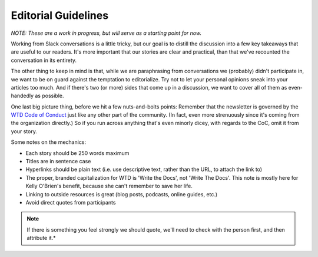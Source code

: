 ********************
Editorial Guidelines
********************

*NOTE: These are a work in progress, but will serve as a starting point for now.*

Working from Slack conversations is a little tricky, but our goal is to distill the discussion into a few key takeaways that are useful to our readers. It's more important that our stories are clear and practical, than that we've recounted the conversation in its entirety.

The other thing to keep in mind is that, while we are paraphrasing from conversations we (probably) didn't participate in, we want to be on guard against the temptation to editorialize. Try not to let your personal opinions sneak into your articles too much. And if there's two (or more) sides that come up in a discussion, we want to cover all of them as even-handedly as possible.

One last big picture thing, before we hit a few nuts-and-bolts points: Remember that the newsletter is governed by the `WTD Code of Conduct <http://www.writethedocs.org/code-of-conduct/>`_ just like any other part of the community. (In fact, even more strenuously since it's coming from the organization directly.) So if you run across anything that's even minorly dicey, with regards to the CoC, omit it from your story.

Some notes on the mechanics:

* Each story should be 250 words maximum
* Titles are in sentence case
* Hyperlinks should be plain text (i.e. use descriptive text, rather than the URL, to attach the link to)
* The proper, branded capitalization for WTD is 'Write the Docs', not 'Write The Docs'. This note is mostly here for Kelly O'Brien's benefit, because she can't remember to save her life.
* Linking to outside resources is great (blog posts, podcasts, online guides, etc.)
* Avoid direct quotes from participants

.. note:: If there is something you feel strongly we should quote, we'll need to check with the person first, and then attribute it.*
